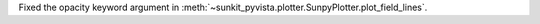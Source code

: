 Fixed the opacity keyword argument in :meth:`~sunkit_pyvista.plotter.SunpyPlotter.plot_field_lines`.
